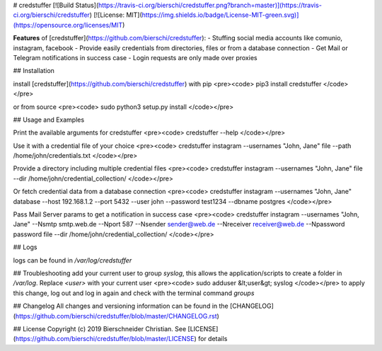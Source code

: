 # credstuffer
[![Build Status](https://travis-ci.org/bierschi/credstuffer.png?branch=master)](https://travis-ci.org/bierschi/credstuffer) [![License: MIT](https://img.shields.io/badge/License-MIT-green.svg)](https://opensource.org/licenses/MIT)

**Features** of [credstuffer](https://github.com/bierschi/credstuffer):
- Stuffing social media accounts like comunio, instagram, facebook
- Provide easily credentials from directories, files or from a database connection
- Get Mail or Telegram notifications in success case
- Login requests are only made over proxies

## Installation

install [credstuffer](https://github.com/bierschi/credstuffer) with pip
<pre><code>
pip3 install credstuffer
</code></pre>

or from source
<pre><code>
sudo python3 setup.py install
</code></pre>


## Usage and Examples

Print the available arguments for credstuffer
<pre><code>
credstuffer --help
</code></pre>

Use it with a credential file of your choice
<pre><code>
credstuffer instagram --usernames "John, Jane" file --path /home/john/credentials.txt
</code></pre>

Provide a directory including multiple credential files
<pre><code>
credstuffer instagram --usernames "John, Jane" file --dir /home/john/credential_collection/
</code></pre>

Or fetch credential data from a database connection
<pre><code>
credstuffer instagram --usernames "John, Jane" database --host 192.168.1.2 --port 5432 --user john --password test1234 --dbname postgres
</code></pre>

Pass Mail Server params to get a notification in success case
<pre><code>
credstuffer instagram --usernames "John, Jane" --Nsmtp smtp.web.de --Nport 587 --Nsender sender@web.de --Nreceiver receiver@web.de --Npassword password file --dir /home/john/credential_collection/
</code></pre>

## Logs

logs can be found in `/var/log/credstuffer`

## Troubleshooting
add your current user to group `syslog`, this allows the application/scripts to create a folder in
`/var/log`. Replace `<user>` with your current user
<pre><code>
sudo adduser &lt;user&gt; syslog
</code></pre>
to apply this change, log out and log in again and check with the terminal command `groups`

## Changelog
All changes and versioning information can be found in the [CHANGELOG](https://github.com/bierschi/credstuffer/blob/master/CHANGELOG.rst)

## License
Copyright (c) 2019 Bierschneider Christian. See [LICENSE](https://github.com/bierschi/credstuffer/blob/master/LICENSE)
for details




